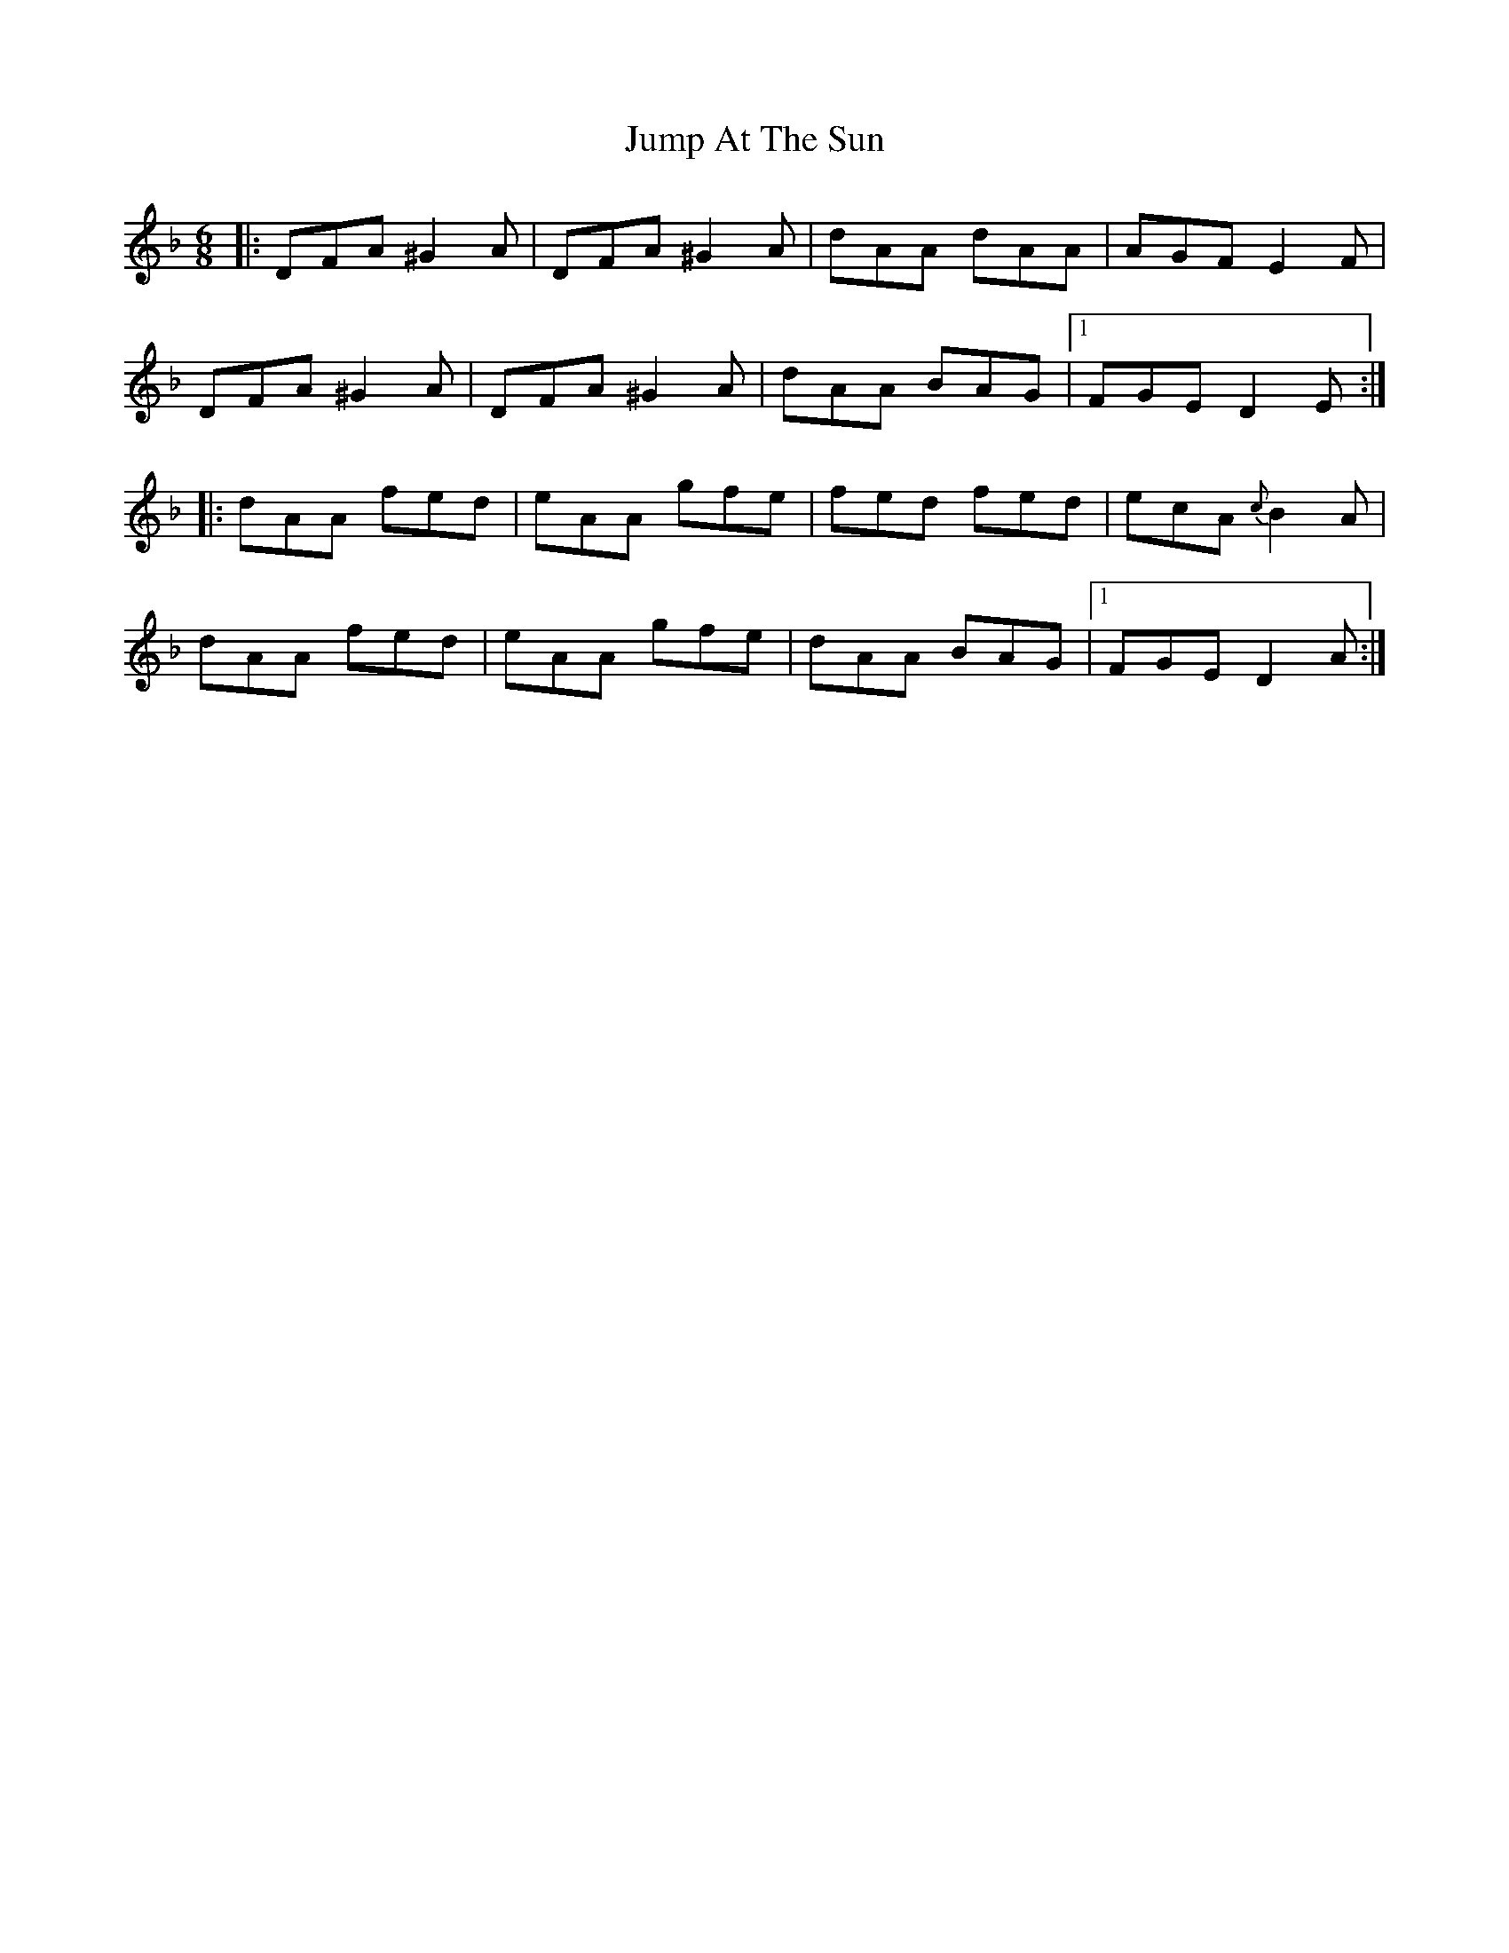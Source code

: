 X: 21021
T: Jump At The Sun
R: jig
M: 6/8
K: Dminor
|:DFA ^G2 A|DFA ^G2 A|dAA dAA|AGF E2 F|
DFA ^G2 A|DFA ^G2 A|dAA BAG|1 FGE D2 E:|
|:dAA fed|eAA gfe|fed fed|ecA {c}B2 A|
dAA fed|eAA gfe|dAA BAG|1 FGE D2 A:|

